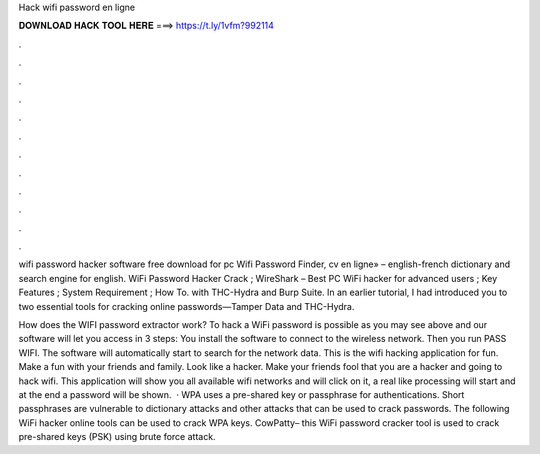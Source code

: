 Hack wifi password en ligne



𝐃𝐎𝐖𝐍𝐋𝐎𝐀𝐃 𝐇𝐀𝐂𝐊 𝐓𝐎𝐎𝐋 𝐇𝐄𝐑𝐄 ===> https://t.ly/1vfm?992114



.



.



.



.



.



.



.



.



.



.



.



.

wifi password hacker software free download for pc Wifi Password Finder, cv en ligne» – english-french dictionary and search engine for english. WiFi Password Hacker Crack ; WireShark – Best PC WiFi hacker for advanced users ; Key Features ; System Requirement ; How To. with THC-Hydra and Burp Suite. In an earlier tutorial, I had introduced you to two essential tools for cracking online passwords—Tamper Data and THC-Hydra.

How does the WIFI password extractor work? To hack a WiFi password is possible as you may see above and our software will let you access in 3 steps: You install the software to connect to the wireless network. Then you run PASS WIFI. The software will automatically start to search for the network data. This is the wifi hacking application for fun. Make a fun with your friends and family. Look like a hacker. Make your friends fool that you are a hacker and going to hack wifi. This application will show you all available wifi networks and will click on it, a real like processing will start and at the end a password will be shown.  · WPA uses a pre-shared key or passphrase for authentications. Short passphrases are vulnerable to dictionary attacks and other attacks that can be used to crack passwords. The following WiFi hacker online tools can be used to crack WPA keys. CowPatty– this WiFi password cracker tool is used to crack pre-shared keys (PSK) using brute force attack.
